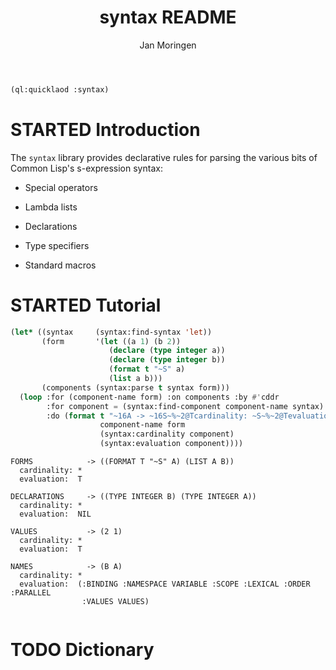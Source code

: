 #+TITLE:    syntax README
#+AUTHOR:   Jan Moringen
#+EMAIL:    jmoringe@techfak.uni-bielefeld.de
#+LANGUAGE: en

#+OPTIONS: toc:t num:nil
#+SEQ_TODO: TODO STARTED | DONE

#+BEGIN_SRC lisp :exports both :results silent
  (ql:quicklaod :syntax)
#+END_SRC

* STARTED Introduction

  The ~syntax~ library provides declarative rules for parsing the
  various bits of Common Lisp's s-expression syntax:

  + Special operators

  + Lambda lists

  + Declarations

  + Type specifiers

  + Standard macros

* STARTED Tutorial

  #+BEGIN_SRC lisp :exports both :results output
    (let* ((syntax     (syntax:find-syntax 'let))
           (form       '(let ((a 1) (b 2))
                          (declare (type integer a))
                          (declare (type integer b))
                          (format t "~S" a)
                          (list a b)))
           (components (syntax:parse t syntax form)))
      (loop :for (component-name form) :on components :by #'cddr
            :for component = (syntax:find-component component-name syntax)
            :do (format t "~16A -> ~16S~%~2@Tcardinality: ~S~%~2@Tevaluation:  ~S~2%"
                        component-name form
                        (syntax:cardinality component)
                        (syntax:evaluation component))))
  #+END_SRC

  #+RESULTS:
  #+begin_example
  FORMS            -> ((FORMAT T "~S" A) (LIST A B))
    cardinality: *
    evaluation:  T

  DECLARATIONS     -> ((TYPE INTEGER B) (TYPE INTEGER A))
    cardinality: *
    evaluation:  NIL

  VALUES           -> (2 1)
    cardinality: *
    evaluation:  T

  NAMES            -> (B A)
    cardinality: *
    evaluation:  (:BINDING :NAMESPACE VARIABLE :SCOPE :LEXICAL :ORDER :PARALLEL
                  :VALUES VALUES)

  #+end_example

* TODO Dictionary
